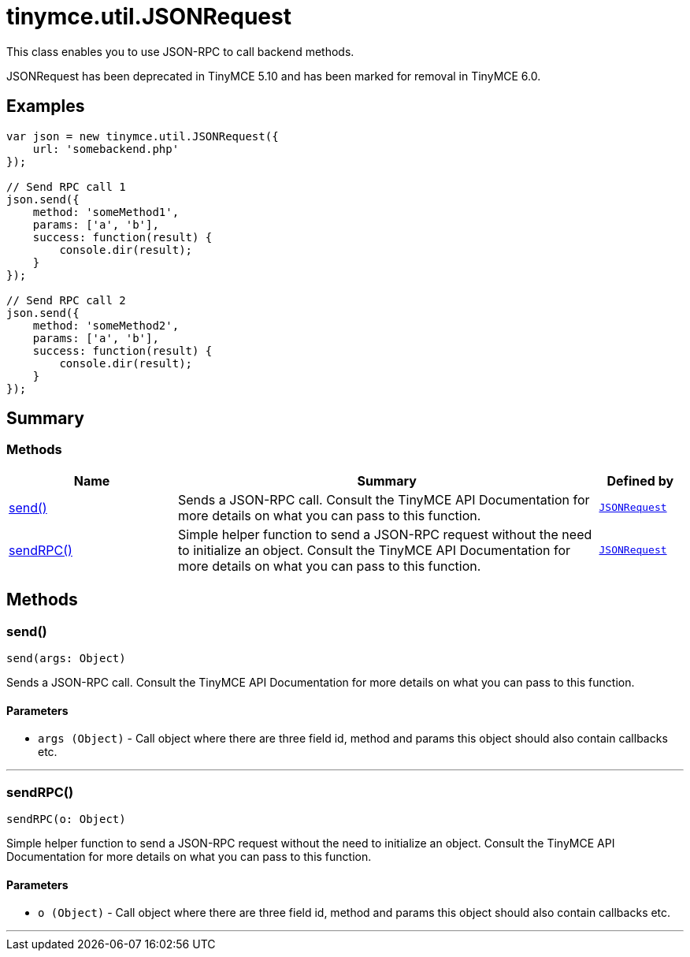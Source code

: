 = tinymce.util.JSONRequest
:navtitle: tinymce.util.JSONRequest
:description: This class enables you to use JSON-RPC to call backend methods.
:keywords: send, sendRPC
:moxie-type: api

This class enables you to use JSON-RPC to call backend methods.

JSONRequest has been deprecated in TinyMCE 5.10 and has been marked for removal in TinyMCE 6.0.

[[examples]]
== Examples
[source, javascript]
----
var json = new tinymce.util.JSONRequest({
    url: 'somebackend.php'
});

// Send RPC call 1
json.send({
    method: 'someMethod1',
    params: ['a', 'b'],
    success: function(result) {
        console.dir(result);
    }
});

// Send RPC call 2
json.send({
    method: 'someMethod2',
    params: ['a', 'b'],
    success: function(result) {
        console.dir(result);
    }
});
----

[[summary]]
== Summary

[[methods-summary]]
=== Methods
[cols="2,5,1",options="header"]
|===
|Name|Summary|Defined by
|xref:#send[send()]|Sends a JSON-RPC call. Consult the TinyMCE API Documentation for more details on what you can pass to this function.|`xref:apis/tinymce.util.jsonrequest.adoc[JSONRequest]`
|xref:#sendRPC[sendRPC()]|Simple helper function to send a JSON-RPC request without the need to initialize an object.
Consult the TinyMCE API Documentation for more details on what you can pass to this function.|`xref:apis/tinymce.util.jsonrequest.adoc[JSONRequest]`
|===

[[methods]]
== Methods

[[send]]
=== send()
[source, javascript]
----
send(args: Object)
----
Sends a JSON-RPC call. Consult the TinyMCE API Documentation for more details on what you can pass to this function.

==== Parameters

* `args (Object)` - Call object where there are three field id, method and params this object should also contain callbacks etc.

'''

[[sendRPC]]
=== sendRPC()
[source, javascript]
----
sendRPC(o: Object)
----
Simple helper function to send a JSON-RPC request without the need to initialize an object.
Consult the TinyMCE API Documentation for more details on what you can pass to this function.

==== Parameters

* `o (Object)` - Call object where there are three field id, method and params this object should also contain callbacks etc.

'''
